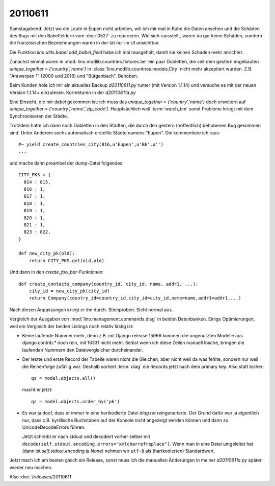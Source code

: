 20110611
========

Samstagabend. Jetzt wo die Leute in Eupen nicht arbeiten, 
will ich mir mal in Ruhe die Daten ansehen und die Schäden 
des Bugs mit den Babelfeldern vom :doc:`0527` zu reparieren.
Wie sich rausstellt, waren da gar keine Schäden, sondern 
die französischen Bezeichnungen waren in der tat nur im UI unsichtbar.

Die Funktion `lino.utils.babel.add_babel_field` habe ich mal rausgeholt, 
damit sie keinen Schaden mehr anrichtet.

Zunächst einmal waren in :mod:`lino.modlib.countries.fixtures.be` 
ein paar Dubletten, 
die seit dem gestern engebauten 
`unique_together = ('country','name')` 
in :class:`lino.modlib.countries.models.City` 
nicht mehr akzeptiert wurden.
Z.B. 
"Antwerpen 1" (2000 und 2018) und "Bütgenbach".
Behoben.

Beim Kunden hole ich mir ein aktuelles Backup `d20110611.py` 
runter (mit Version 1.1.14) und versuche es mit der 
neuen Version 1.1.14+ einzulesen.
Korrekturen in der `d20110611a.py` 

Eine Einsicht, die mir dabei gekommen ist: 
ich muss das `unique_together = ('country','name')` 
doch erweitern auf 
`unique_together = ('country','name','zip_code')`. 
Hauptsächlich weil :term:`watch_tim`  sonst Probleme kriegt 
mit dem Synchronisieren der Städte.

Trotzdem hatte ich dann noch Dubletten in den Städten, die 
durch den gestern (hoffentlich) behobenen Bug gekommen sind. 
Unter Anderem sechs automatisch erstellte Städte namens "Eupen".
Die kommentiere ich raus::

    #~ yield create_countries_city(816,u'Eupen',u'BE',u'')
    ...

und mache dann preambel der dump-Datei folgendes::

  CITY_PKS = {
    814 : 815,
    816 : 1,
    817 : 1,
    818 : 1,
    819 : 1,
    820 : 1,
    821 : 1,
    823 : 822,
  }

  def new_city_pk(old):
      return CITY_PKS.get(old,old)
      
Und dann in den `create_foo_bar`-Funktionen::

  def create_contacts_company(country_id, city_id, name, addr1, ...):
      city_id = new_city_pk(city_id)
      return Company(country_id=country_id,city_id=city_id,name=name,addr1=addr1,...)

Nach diesen Anpassungen kriegt er ihn durch. Stichproben. 
Sieht normal aus.

Vergleich der Ausgaben von :mod:`lino.management.commands.diag` in beiden Datenbanken.
Einige Optimierungen, weil ein Vergleich der beiden Listings noch relativ lästig ist:

- Keine laufende Nummer mehr, denn z.B. mit Django release 15966 kommen die 
  ungenutzten Modelle aus django.contrib.* noch rein, mit 16331 nicht mehr. 
  Selbst wenn ich diese Zeilen manuell lösche, bringen
  die laufenden Nummern den Dateivergleicher durcheinander.
  
- Der letzte und erste Record der Tabelle waren nicht die Gleichen, 
  aber nicht weil da was fehlte, sondern 
  nur weil die Reihenfolge zufällig war. Deshalb sortiert 
  :term:`diag` die 
  Records jetzt nach dem primary key. Also statt bisher::
  
        qs = model.objects.all()
        
  macht er jetzt::
        
        qs = model.objects.order_by('pk')
  
- Es war ja doof, dass er immer in eine hartkodierte Datei `diag.rst` 
  reingenerierte. 
  Der Grund dafür war ja eigentlich nur, dass z.B. kyrillische Buchstaben 
  auf der Konsole nicht angezeigt werden können und dann zu UnicodeDecodeErrors 
  führen.
  
  Jetzt schreibt er nach stdout und dekodiert vorher selber 
  mit ``decode(self.stdout.encoding,errors="xmlcharrefreplace")``. 
  Wenn man in eine Datei umgeleitet 
  hat (dann ist `self.stdout.encoding` ja `None`) 
  nehmen wir ``utf-8`` als (hartkodierten) Standardwert.


Jetzt mach ich am besten gleich ein Release, sonst muss ich die 
manuellen Änderungen in meiner `d20110611a.py` 
später wieder neu machen.

Also :doc:`/releases/20110611`
